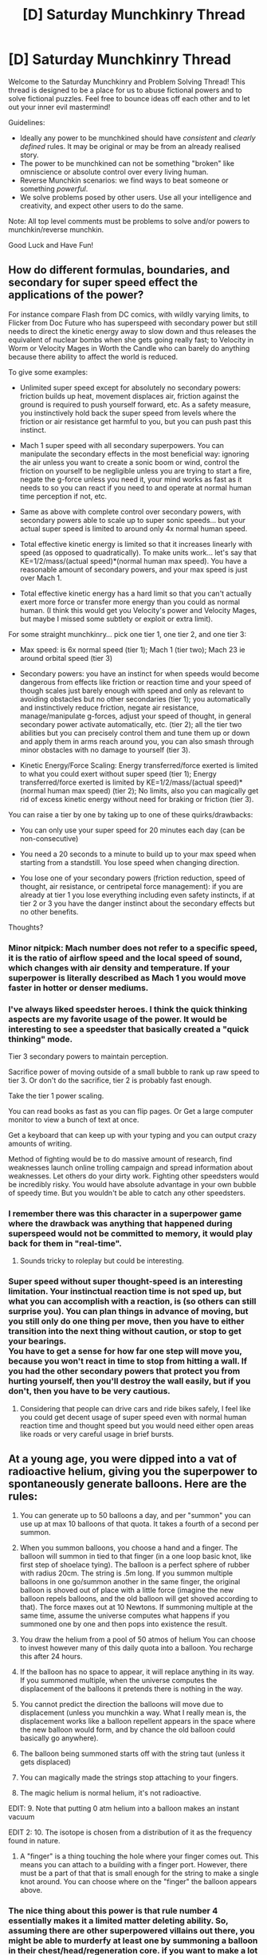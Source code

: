 #+TITLE: [D] Saturday Munchkinry Thread

* [D] Saturday Munchkinry Thread
:PROPERTIES:
:Author: AutoModerator
:Score: 15
:DateUnix: 1612018817.0
:DateShort: 2021-Jan-30
:END:
Welcome to the Saturday Munchkinry and Problem Solving Thread! This thread is designed to be a place for us to abuse fictional powers and to solve fictional puzzles. Feel free to bounce ideas off each other and to let out your inner evil mastermind!

Guidelines:

- Ideally any power to be munchkined should have /consistent/ and /clearly defined/ rules. It may be original or may be from an already realised story.
- The power to be munchkined can not be something "broken" like omniscience or absolute control over every living human.
- Reverse Munchkin scenarios: we find ways to beat someone or something /powerful/.
- We solve problems posed by other users. Use all your intelligence and creativity, and expect other users to do the same.

Note: All top level comments must be problems to solve and/or powers to munchkin/reverse munchkin.

Good Luck and Have Fun!


** How do different formulas, boundaries, and secondary for super speed effect the applications of the power?

For instance compare Flash from DC comics, with wildly varying limits, to Flicker from Doc Future who has superspeed with secondary power but still needs to direct the kinetic energy away to slow down and thus releases the equivalent of nuclear bombs when she gets going really fast; to Velocity in Worm or Velocity Mages in Worth the Candle who can barely do anything because there ability to affect the world is reduced.

To give some examples:

- Unlimited super speed except for absolutely no secondary powers: friction builds up heat, movement displaces air, friction against the ground is required to push yourself forward, etc. As a safety measure, you instinctively hold back the super speed from levels where the friction or air resistance get harmful to you, but you can push past this instinct.

- Mach 1 super speed with all secondary superpowers. You can manipulate the secondary effects in the most beneficial way: ignoring the air unless you want to create a sonic boom or wind, control the friction on yourself to be negligible unless you are trying to start a fire, negate the g-force unless you need it, your mind works as fast as it needs to so you can react if you need to and operate at normal human time perception if not, etc.

- Same as above with complete control over secondary powers, with secondary powers able to scale up to super sonic speeds... but your actual super speed is limited to around only 4x normal human speed.

- Total effective kinetic energy is limited so that it increases linearly with speed (as opposed to quadratically). To make units work... let's say that KE=1/2/mass/(actual speed)*(normal human max speed). You have a reasonable amount of secondary powers, and your max speed is just over Mach 1.

- Total effective kinetic energy has a hard limit so that you can't actually exert more force or transfer more energy than you could as normal human. (I think this would get you Velocity's power and Velocity Mages, but maybe I missed some subtlety or exploit or extra limit).

For some straight munchkinry... pick one tier 1, one tier 2, and one tier 3:

- Max speed: is 6x normal speed (tier 1); Mach 1 (tier two); Mach 23 ie around orbital speed (tier 3)

- Secondary powers: you have an instinct for when speeds would become dangerous from effects like friction or reaction time and your speed of though scales just barely enough with speed and only as relevant to avoiding obstacles but no other secondaries (tier 1); you automatically and instinctively reduce friction, negate air resistance, manage/manipulate g-forces, adjust your speed of thought, in general secondary power activate automatically, etc. (tier 2); all the tier two abilities but you can precisely control them and tune them up or down and apply them in arms reach around you, you can also smash through minor obstacles with no damage to yourself (tier 3).

- Kinetic Energy/Force Scaling: Energy transferred/force exerted is limited to what you could exert without super speed (tier 1); Energy transferred/force exerted is limited by KE=1/2/mass/(actual speed)*(normal human max speed) (tier 2); No limits, also you can magically get rid of excess kinetic energy without need for braking or friction (tier 3).

You can raise a tier by one by taking up to one of these quirks/drawbacks:

- You can only use your super speed for 20 minutes each day (can be non-consecutive)

- You need a 20 seconds to a minute to build up to your max speed when starting from a standstill. You lose speed when changing direction.

- You lose one of your secondary powers (friction reduction, speed of thought, air resistance, or centripetal force management): if you are already at tier 1 you lose everything including even safety instincts, if at tier 2 or 3 you have the danger instinct about the secondary effects but no other benefits.

Thoughts?
:PROPERTIES:
:Author: scruiser
:Score: 3
:DateUnix: 1612026899.0
:DateShort: 2021-Jan-30
:END:

*** Minor nitpick: Mach number does not refer to a specific speed, it is the ratio of airflow speed and the local speed of sound, which changes with air density and temperature. If your superpower is literally described as Mach 1 you would move faster in hotter or denser mediums.
:PROPERTIES:
:Author: the_terran
:Score: 5
:DateUnix: 1612035354.0
:DateShort: 2021-Jan-30
:END:


*** I've always liked speedster heroes. I think the quick thinking aspects are my favorite usage of the power. It would be interesting to see a speedster that basically created a "quick thinking" mode.

Tier 3 secondary powers to maintain perception.

Sacrifice power of moving outside of a small bubble to rank up raw speed to tier 3. Or don't do the sacrifice, tier 2 is probably fast enough.

Take the tier 1 power scaling.

You can read books as fast as you can flip pages. Or Get a large computer monitor to view a bunch of text at once.

Get a keyboard that can keep up with your typing and you can output crazy amounts of writing.

Method of fighting would be to do massive amount of research, find weaknesses launch online trolling campaign and spread information about weaknesses. Let others do your dirty work. Fighting other speedsters would be incredibly risky. You would have absolute advantage in your own bubble of speedy time. But you wouldn't be able to catch any other speedsters.
:PROPERTIES:
:Author: cjet79
:Score: 5
:DateUnix: 1612074866.0
:DateShort: 2021-Jan-31
:END:


*** I remember there was this character in a superpower game where the drawback was anything that happened during superspeed would not be committed to memory, it would play back for them in "real-time".
:PROPERTIES:
:Author: pldl
:Score: 3
:DateUnix: 1612196158.0
:DateShort: 2021-Feb-01
:END:

**** Sounds tricky to roleplay but could be interesting.
:PROPERTIES:
:Author: scruiser
:Score: 1
:DateUnix: 1612197038.0
:DateShort: 2021-Feb-01
:END:


*** Super speed without super thought-speed is an interesting limitation. Your instinctual reaction time is not sped up, but what you can accomplish with a reaction, is (so others can still surprise you). You can plan things in advance of moving, but you still only do one thing per move, then you have to either transition into the next thing without caution, or stop to get your bearings.\\
You have to get a sense for how far one step will move you, because you won't react in time to stop from hitting a wall. If you had the other secondary powers that protect you from hurting yourself, then you'll destroy the wall easily, but if you don't, then you have to be very cautious.
:PROPERTIES:
:Author: covert_operator100
:Score: 3
:DateUnix: 1612031076.0
:DateShort: 2021-Jan-30
:END:

**** Considering that people can drive cars and ride bikes safely, I feel like you could get decent usage of super speed even with normal human reaction time and thought speed but you would need either open areas like roads or very careful usage in brief bursts.
:PROPERTIES:
:Author: scruiser
:Score: 4
:DateUnix: 1612032107.0
:DateShort: 2021-Jan-30
:END:


** At a young age, you were dipped into a vat of radioactive helium, giving you the superpower to spontaneously generate balloons. Here are the rules:

1. You can generate up to 50 balloons a day, and per "summon" you can use up at max 10 balloons of that quota. It takes a fourth of a second per summon.

2. When you summon balloons, you choose a hand and a finger. The balloon will summon in tied to that finger (in a one loop basic knot, like first step of shoelace tying). The balloon is a perfect sphere of rubber with radius 20cm. The string is .5m long. If you summon multiple balloons in one go/summon another in the same finger, the original balloon is shoved out of place with a little force (imagine the new balloon repels balloons, and the old balloon will get shoved according to that). The force maxes out at 10 Newtons. If summoning multiple at the same time, assume the universe computes what happens if you summoned one by one and then pops into existence the result.

3. You draw the helium from a pool of 50 atmos of helium You can choose to invest however many of this daily quota into a balloon. You recharge this after 24 hours.

4. If the balloon has no space to appear, it will replace anything in its way. If you summoned multiple, when the universe computes the displacement of the balloons it pretends there is nothing in the way.

5. You cannot predict the direction the balloons will move due to displacement (unless you munchkin a way. What I really mean is, the displacement works like a balloon repellent appears in the space where the new balloon would form, and by chance the old balloon could basically go anywhere).

6. The balloon being summoned starts off with the string taut (unless it gets displaced)

7. You can magically made the strings stop attaching to your fingers.

8. The magic helium is normal helium, it's not radioactive.

EDIT: 9. Note that putting 0 atm helium into a balloon makes an instant vacuum

EDIT 2: 10. The isotope is chosen from a distribution of it as the frequency found in nature.

1. A "finger" is a thing touching the hole where your finger comes out. This means you can attach to a building with a finger port. However, there must be a part of that that is small enough for the string to make a single knot around. You can choose where on the "finger" the balloon appears above.
:PROPERTIES:
:Author: InstructiveGadgeteer
:Score: 3
:DateUnix: 1612029250.0
:DateShort: 2021-Jan-30
:END:

*** The nice thing about this power is that rule number 4 essentially makes it a limited matter deleting ability. So, assuming there are other superpowered villains out there, you might be able to murderfy at least one by summoning a balloon in their chest/head/regeneration core. if you want to make a lot of money, there may be some in wearing a big thick radiation suit and then deleting nuclear waste. Though I'm not sure how much people would pay you for that. You also, I believe, could make either of these dangerous activities a little safer with the knowledge that the balloon could initially be summoned 0.5m to your side. Or, if you hold your arm behind you, closer than that.

The next thing that comes to mind is how we define finger. If my finger gets lopped off in an industrial accident, does the prosthetic still count for string tying? What if we increase the prosthetic's length by one joint? What if we were to, say, create a miles-long finger prosthesis that winds its way through a compound containing critical materials or information, and then attach it to your finger stub? Would that let you summon the balloon attached to any point of that finger, thus giving you matter deletion coverage for the whole compound? Because that seems like very effective security, should you have security camera coverage. It also seems extremely scary.

Lay out you custom prosthesis in the foundations of a building, with a network port to plug your stub into for a later date. Months later, a rival political figure holds an event at the establishment. As they stand up at the podium, beginning to speak, the front and back of their suit rips, and they gasp, falling backwards. A string leads from their body, having pierced through flesh and the wood of the stand. Later investigation reveals it tied to a small metal pipe with seemingly useless wiring to allow for articulation. An assassination attempt, with the method only found out much later. Another one-time trick, but if you save it for long enough, many of these buildings could be built this way. Perhaps Balloon Lad was an architect in his civilian life, until he quit after a traumatic event. He now stalks the city, an unknown unknown, taking out everyone he deems a poor fit when they walk within point five metres of one of his famous designs.

Depending on how loose you consider a finger to be, I'm imagining something extendable, shot out (perhaps via air pressure). When plugged into the stump, the entire thing becomes a deadly weapon. No durability powers can stop it - the only people who have ever survived were regenerators.

Eventually, our lad gets more ambitious. 50 atmospheres of helium is, if I'm reading it right, quite a lot. Balloon Lad hides behind 0.45 metres of concrete, beneath the surface of a venue he didn't design. His quarry thinks its safe - his civilian identity wasn't involved in the construction at all. A balloon is summoned, filled with huge amounts of helium, and an explosion rings out, fire spilling everywhere.

Using his Long Fingers, provided by a mysterious backer, Balloon Lad is now never without a bomb. Just as someone might lay a fuse, he lays a finger, stands back, and blows the foundations of a local monument to the sins of an enemy.

Balloon Lad is a national threat. Nuclear waste technician turned government security, turned architect, turned assassin, turned terrorist. He's eventually caught - powered masterminds guiding national superheroes, all regenerators. But he left a mark upon the nation. A mark that said that no power, no matter how seemingly harmless, could be dangerous. A mark that showed how any level of secrecy or influence could magnify that threat greatly. A mark that his hidden backer, who designed those finger prosthetics, who realised his dream of being an architect, who enflamed his hatred of the Other Side, very much intended to make.

... This got a little out of hand, but I started to get invested in the tale of Balloon Lad and couldn't stop. Hope this helps in any case!
:PROPERTIES:
:Author: TheJungleDragon
:Score: 7
:DateUnix: 1612040115.0
:DateShort: 2021-Jan-31
:END:

**** Prosthesis counts as finger as long as it attaches to the finger-hole, and you can choose a point along the finger to spawn balloons (though, the balloons will always attempt to spawn "upwards", where "up" is defined in reference to Earth unless you leave Earth, in which case it's whatever gravity well affects you the most).

Couldn't you just attack the finger? Although, tiny wires might be very hard to find. I actually can't think of a defense besides actively seeking and killing Balloon Lad.
:PROPERTIES:
:Author: InstructiveGadgeteer
:Score: 3
:DateUnix: 1612042023.0
:DateShort: 2021-Jan-31
:END:

***** I imagine you could attack the finger, yeah, though of course the specifics are up to you. Though if taken at its most literal level, that the 'finger' need only be attached to the finger hole, is there anything stopping you from just plugging into a building?

As an example, say the floor of some facility is made of metal, and there's a prosthetic 'port' welded to it, such that it may as well be the same piece of metal. If you plug in your finger hole, can you then spawn balloons anywhere on the floor? How would the string be tied in that case?

In a lot of interpretations though, a villain who can delete matter using balloons so long as that matter is 0.5m above a place which their finger is contiguous with is both oddly terrifying and intersting to speculate about. Depending on how contiguous the contiguousness has to be, you could pull off some very long range deletions. Imagine creating a tarmac prosthesis, for example... That happens to be contiguous with the road.
:PROPERTIES:
:Author: TheJungleDragon
:Score: 4
:DateUnix: 1612043148.0
:DateShort: 2021-Jan-31
:END:

****** I rule that while the building would count as a finger, you would need a part of it small enough to wrap .5m around once.
:PROPERTIES:
:Author: InstructiveGadgeteer
:Score: 3
:DateUnix: 1612044050.0
:DateShort: 2021-Jan-31
:END:

******* That would work pretty well, probably. I don't have any specific munchkins given that limitation in particular, but all the stuff previously mentioned could work given certain architecture. Worst case he could pull a Theseus with a big roll of string or wire attached to the stump. Balloon Lad is a force to be reckoned with! (Given a little ingenuity, and industrial accident, and the correct backing).
:PROPERTIES:
:Author: TheJungleDragon
:Score: 2
:DateUnix: 1612044482.0
:DateShort: 2021-Jan-31
:END:


*** - Your rules do not specifically state that when you choose a hand and finger to spawn the balloons on, that that hand and finger needs to be yours. As read, I'd say I can pick anyone's hand and finger to spawn the balloons, even at infinite, non LOS range. Eg, I could be watching the president live and then have there suddenly be balloons on their hand.
- You state that the helium is non-radioacive, but can it be a valuable isotope like helium-3? If so, then it would likely be valuable enough to sell at >$1000 per gram.
:PROPERTIES:
:Author: Dragongeek
:Score: 3
:DateUnix: 1612045767.0
:DateShort: 2021-Jan-31
:END:


*** 10 balloons isn't enough to lift you in the air, but it is enough to lift many objects. Then you can launch your hobbyist drone that weighs exactly as much as one balloon's buoyancy (to extend battery life). You would fly it to the object and push the object around, maybe pop one or two balloons to prevent it from rising higher.

Then you'd get arrested by the FAA.
:PROPERTIES:
:Author: covert_operator100
:Score: 2
:DateUnix: 1612031704.0
:DateShort: 2021-Jan-30
:END:

**** How would you pop the balloons?
:PROPERTIES:
:Author: InstructiveGadgeteer
:Score: 1
:DateUnix: 1612031832.0
:DateShort: 2021-Jan-30
:END:

***** Spike on the drone, or carry lawn darts for when you don't want to launch a drone.
:PROPERTIES:
:Author: covert_operator100
:Score: 1
:DateUnix: 1612038880.0
:DateShort: 2021-Jan-31
:END:
